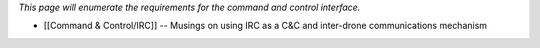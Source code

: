*This page will enumerate the requirements for the command and control
interface.*

-  [[Command & Control/IRC]] -- Musings on using IRC as a C&C and
   inter-drone communications mechanism
